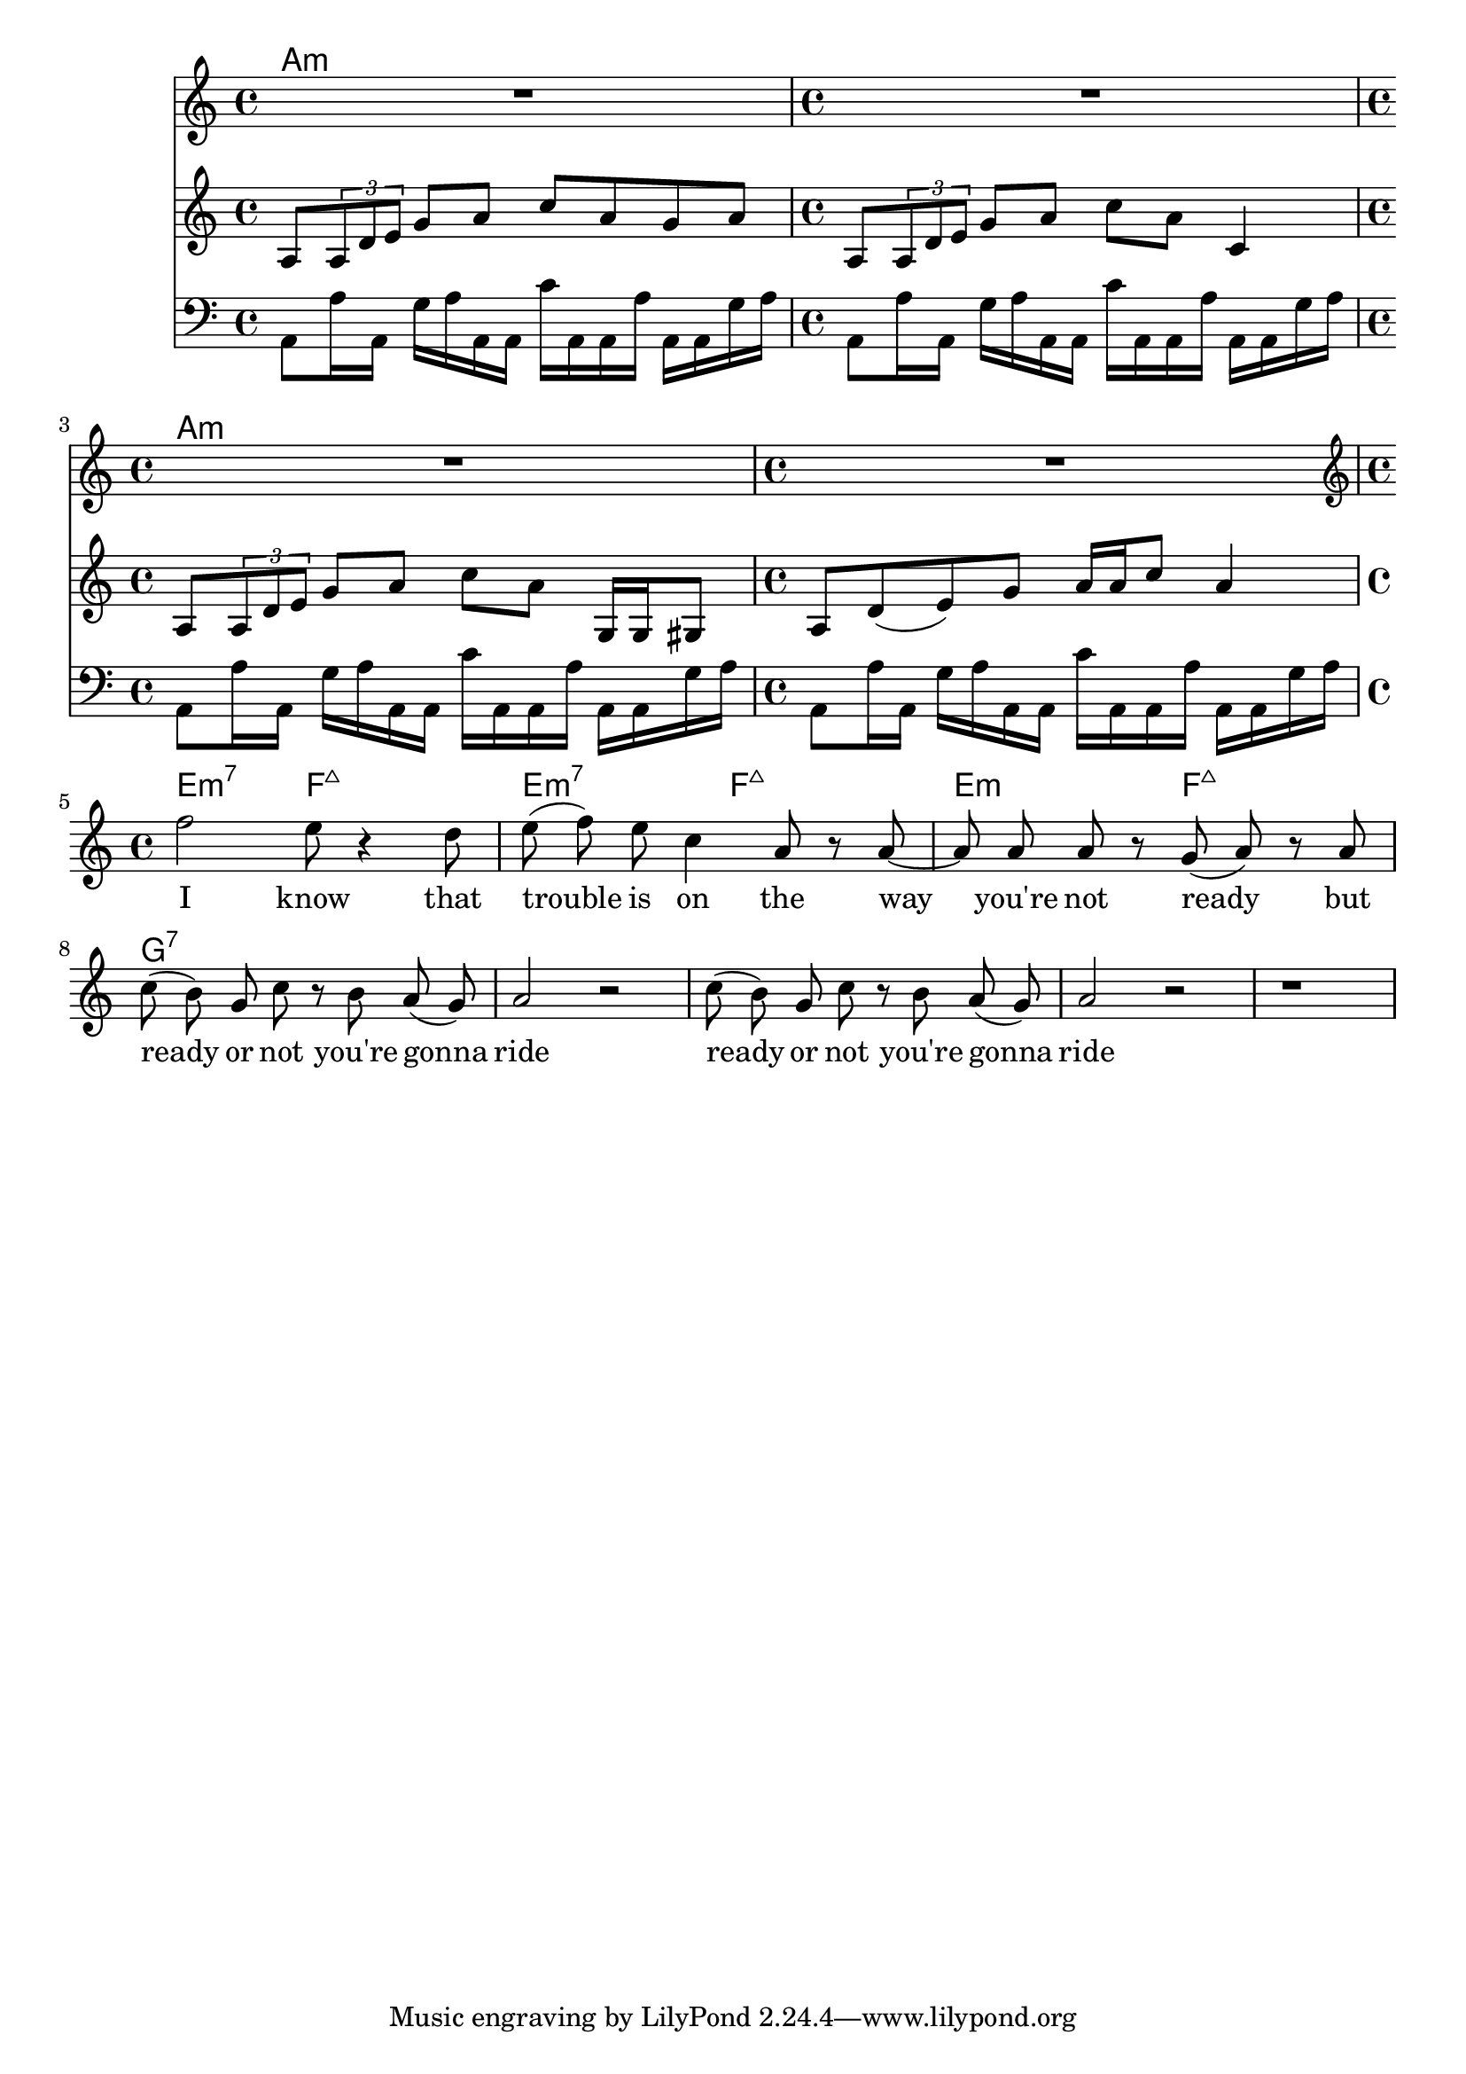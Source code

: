 \version "2.18.2"
vocal_melody = \relative c' {
  \clef treble
  \key a \minor
  \time 4/4
  f'2 e8 r4 d8| e8( f) e c4 a8 r a~ | a8 a a8 r g8( a) r8 a | 
  c8( b) g c r b a( g) | a2 r |
  c8( b) g c r b a( g) | a2 r |
  r1 |
}

guitar_line = \relative c' {
  \clef treble
  \key a \minor
  \time 4/4
  a8 \tuplet 3/1 { a d e } g a c a g a
  a,8 \tuplet 3/1 { a d e } g a c a c,4
  a8 \tuplet 3/1 { a d e } g a c a g,16 g gis8
  a d8( e) g a16 a c8 a4 
}

bass_line = \relative c' {
  \clef bass
  \key a \minor
  \time 4/4
  a,8 a'16 a, g' a a, a c' a, a a' a, a g' a
  
}

text = \lyricmode {
  I know that trouble is on the 
  way you're not ready but
  ready or not you're gonna ride
  ready or not you're gonna ride
}

harmonies = \chordmode {
  a1:m a:m a:m a:m e2:m7 f:7+ e:m7 f:7+ e:m f:7+ g1:7
}

\score {
  <<
    \new ChordNames {
      \set chordChanges = ##t
      \harmonies
    }
    \new Voice = "vox" { \autoBeamOff R1*4 \vocal_melody }
    \new Lyrics \lyricsto "vox" \text
    \new Voice = "guit" { \autoBeamOn \guitar_line \break }
    \new Voice = "bass" { \autoBeamOn \bass_line \bass_line \break \bass_line \bass_line }
  >>
  \layout { }
  \midi { }
}
